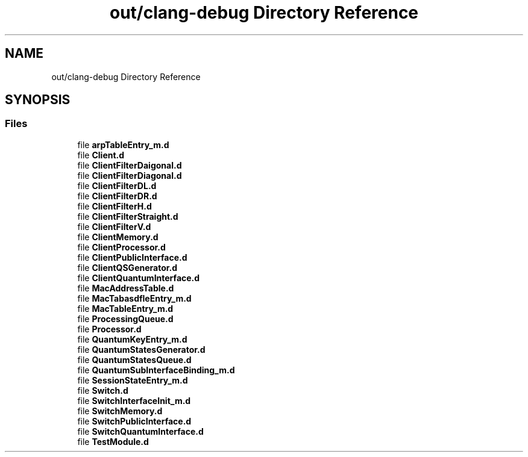 .TH "out/clang-debug Directory Reference" 3 "Tue Sep 17 2019" "Multiaccess QKD" \" -*- nroff -*-
.ad l
.nh
.SH NAME
out/clang-debug Directory Reference
.SH SYNOPSIS
.br
.PP
.SS "Files"

.in +1c
.ti -1c
.RI "file \fBarpTableEntry_m\&.d\fP"
.br
.ti -1c
.RI "file \fBClient\&.d\fP"
.br
.ti -1c
.RI "file \fBClientFilterDaigonal\&.d\fP"
.br
.ti -1c
.RI "file \fBClientFilterDiagonal\&.d\fP"
.br
.ti -1c
.RI "file \fBClientFilterDL\&.d\fP"
.br
.ti -1c
.RI "file \fBClientFilterDR\&.d\fP"
.br
.ti -1c
.RI "file \fBClientFilterH\&.d\fP"
.br
.ti -1c
.RI "file \fBClientFilterStraight\&.d\fP"
.br
.ti -1c
.RI "file \fBClientFilterV\&.d\fP"
.br
.ti -1c
.RI "file \fBClientMemory\&.d\fP"
.br
.ti -1c
.RI "file \fBClientProcessor\&.d\fP"
.br
.ti -1c
.RI "file \fBClientPublicInterface\&.d\fP"
.br
.ti -1c
.RI "file \fBClientQSGenerator\&.d\fP"
.br
.ti -1c
.RI "file \fBClientQuantumInterface\&.d\fP"
.br
.ti -1c
.RI "file \fBMacAddressTable\&.d\fP"
.br
.ti -1c
.RI "file \fBMacTabasdfleEntry_m\&.d\fP"
.br
.ti -1c
.RI "file \fBMacTableEntry_m\&.d\fP"
.br
.ti -1c
.RI "file \fBProcessingQueue\&.d\fP"
.br
.ti -1c
.RI "file \fBProcessor\&.d\fP"
.br
.ti -1c
.RI "file \fBQuantumKeyEntry_m\&.d\fP"
.br
.ti -1c
.RI "file \fBQuantumStatesGenerator\&.d\fP"
.br
.ti -1c
.RI "file \fBQuantumStatesQueue\&.d\fP"
.br
.ti -1c
.RI "file \fBQuantumSubInterfaceBinding_m\&.d\fP"
.br
.ti -1c
.RI "file \fBSessionStateEntry_m\&.d\fP"
.br
.ti -1c
.RI "file \fBSwitch\&.d\fP"
.br
.ti -1c
.RI "file \fBSwitchInterfaceInit_m\&.d\fP"
.br
.ti -1c
.RI "file \fBSwitchMemory\&.d\fP"
.br
.ti -1c
.RI "file \fBSwitchPublicInterface\&.d\fP"
.br
.ti -1c
.RI "file \fBSwitchQuantumInterface\&.d\fP"
.br
.ti -1c
.RI "file \fBTestModule\&.d\fP"
.br
.in -1c
